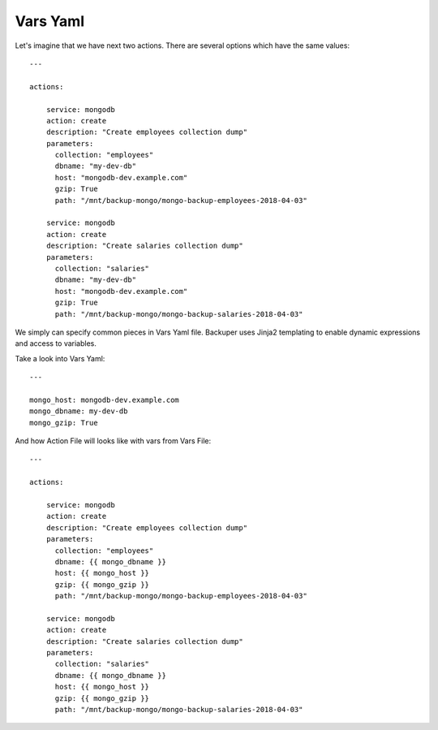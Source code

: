 .. _vars_yaml:

Vars Yaml
=========


Let's imagine that we have next two actions. There are several options which have
the same values::

    ---

    actions:

        service: mongodb
        action: create
        description: "Create employees collection dump"
        parameters:
          collection: "employees"
          dbname: "my-dev-db"
          host: "mongodb-dev.example.com"
          gzip: True
          path: "/mnt/backup-mongo/mongo-backup-employees-2018-04-03"

        service: mongodb
        action: create
        description: "Create salaries collection dump"
        parameters:
          collection: "salaries"
          dbname: "my-dev-db"
          host: "mongodb-dev.example.com"
          gzip: True
          path: "/mnt/backup-mongo/mongo-backup-salaries-2018-04-03"


We simply can specify common pieces in Vars Yaml file. Backuper uses Jinja2
templating to enable dynamic expressions and access to variables.

Take a look into Vars Yaml::

    ---

    mongo_host: mongodb-dev.example.com
    mongo_dbname: my-dev-db
    mongo_gzip: True


And how Action File will looks like with vars from Vars File::

    ---

    actions:

        service: mongodb
        action: create
        description: "Create employees collection dump"
        parameters:
          collection: "employees"
          dbname: {{ mongo_dbname }}
          host: {{ mongo_host }}
          gzip: {{ mongo_gzip }}
          path: "/mnt/backup-mongo/mongo-backup-employees-2018-04-03"

        service: mongodb
        action: create
        description: "Create salaries collection dump"
        parameters:
          collection: "salaries"
          dbname: {{ mongo_dbname }}
          host: {{ mongo_host }}
          gzip: {{ mongo_gzip }}
          path: "/mnt/backup-mongo/mongo-backup-salaries-2018-04-03"
